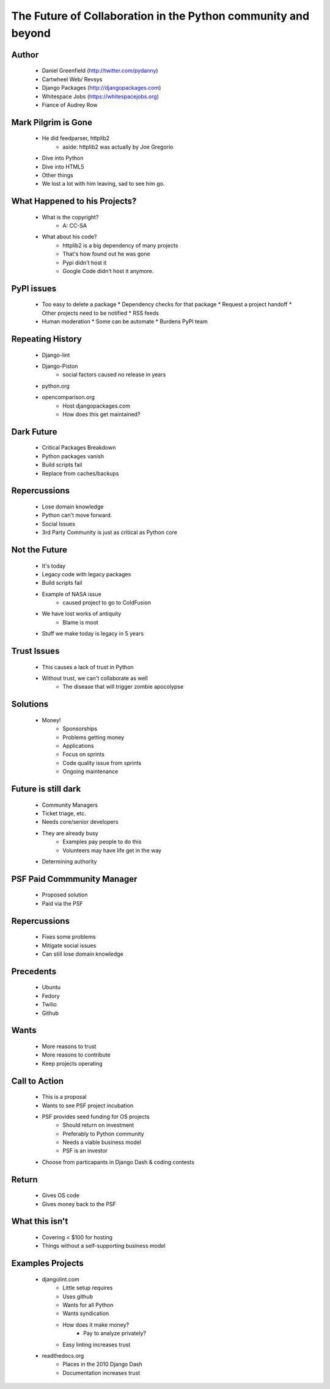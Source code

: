 ==============================================================
The Future of Collaboration in the Python community and beyond
==============================================================

Author
-------
  * Daniel Greenfield (http://twitter.com/pydanny)
  * Cartwheel Web/ Revsys
  * Django Packages (http://djangopackages.com)
  * Whitespace Jobs (https://whitespacejobs.org)
  * Fiance of Audrey Row

Mark Pilgrim is Gone
--------------------
  * He did feedparser, httplib2
     * aside: httplib2 was actually by Joe Gregorio
  * Dive into Python
  * Dive into HTML5
  * Other things
  * We lost a lot with him leaving, sad to see him go.

What Happened to his Projects?
------------------------------
  * What is the copyright?
     * A: CC-SA
  * What about his code? 
     * httplib2 is a big dependency of many projects
     * That's how found out he was gone
     * Pypi didn't host it
     * Google Code didn't host it anymore.

PyPI issues
------------
  * Too easy to delete a package
    * Dependency checks for that package
    * Request a project handoff
    * Other projects need to be notified
    * RSS feeds
  * Human moderation
    * Some can be automate
    * Burdens PyPI team

Repeating History
-----------------
  * Django-lint
  * Django-Piston
     * social factors caused no release in years
  * python.org
  * opencomparison.org
     * Host djangopackages.com  
     * How does this get maintained? 

Dark Future
-----------
  * Critical Packages Breakdown
  * Python packages vanish
  * Build scripts fail
  * Replace from caches/backups

Repercussions
-------------
  * Lose domain knowledge
  * Python can't move forward.
  * Social Issues
  * 3rd Party Community is just as critical as Python core

Not the Future
--------------
  * It's today
  * Legacy code with legacy packages
  * Build scripts fail
  * Example of NASA issue
     * caused project to go to ColdFusion
  * We have lost works of antiquity
     * Blame is moot
  * Stuff we make today is legacy in 5 years
  
Trust Issues
------------
  * This causes a lack of trust in Python
  * Without trust, we can't collaborate as well
     * The disease that will trigger zombie apocolypse

Solutions
----------
  * Money!
     * Sponsorships
     * Problems getting money
     * Applications
     * Focus on sprints
     * Code quality issue from sprints
     * Ongoing maintenance

Future is still dark
--------------------  
  * Community Managers
  * Ticket triage, etc. 
  * Needs core/senior developers
  * They are already busy
     * Examples pay people to do this
     * Volunteers may have life get in the way
  * Determining authority

PSF Paid Commmunity Manager
---------------------------
  * Proposed solution
  * Paid via the PSF

Repercussions
-------------
  * Fixes some problems
  * Mitigate social issues
  * Can still lose domain knowledge

Precedents
----------
  * Ubuntu
  * Fedory
  * Twilio
  * Github

Wants
-----
  * More reasons to trust  
  * More reasons to contribute
  * Keep projects operating

Call to Action
--------------
  * This is a proposal
  * Wants to see PSF project incubation
  * PSF provides seed funding for OS projects
      * Should return on investment
      * Preferably to Python community
      * Needs a viable business model
      * PSF is an investor
  * Choose from particapants in Django Dash & coding contests

Return
------
  * Gives OS code
  * Gives money back to the PSF

What this isn't
---------------
  * Covering < $100 for hosting
  * Things without a self-supporting business model
  
Examples Projects
-----------------
  * djangolint.com
     * Little setup requires
     * Uses github
     * Wants for all Python
     * Wants syndication        
     * How does it make money? 
        * Pay to analyze privately? 
     * Easy linting increases trust

  * readthedocs.org
     * Places in the 2010 Django Dash
     * Documentation increases trust
     

